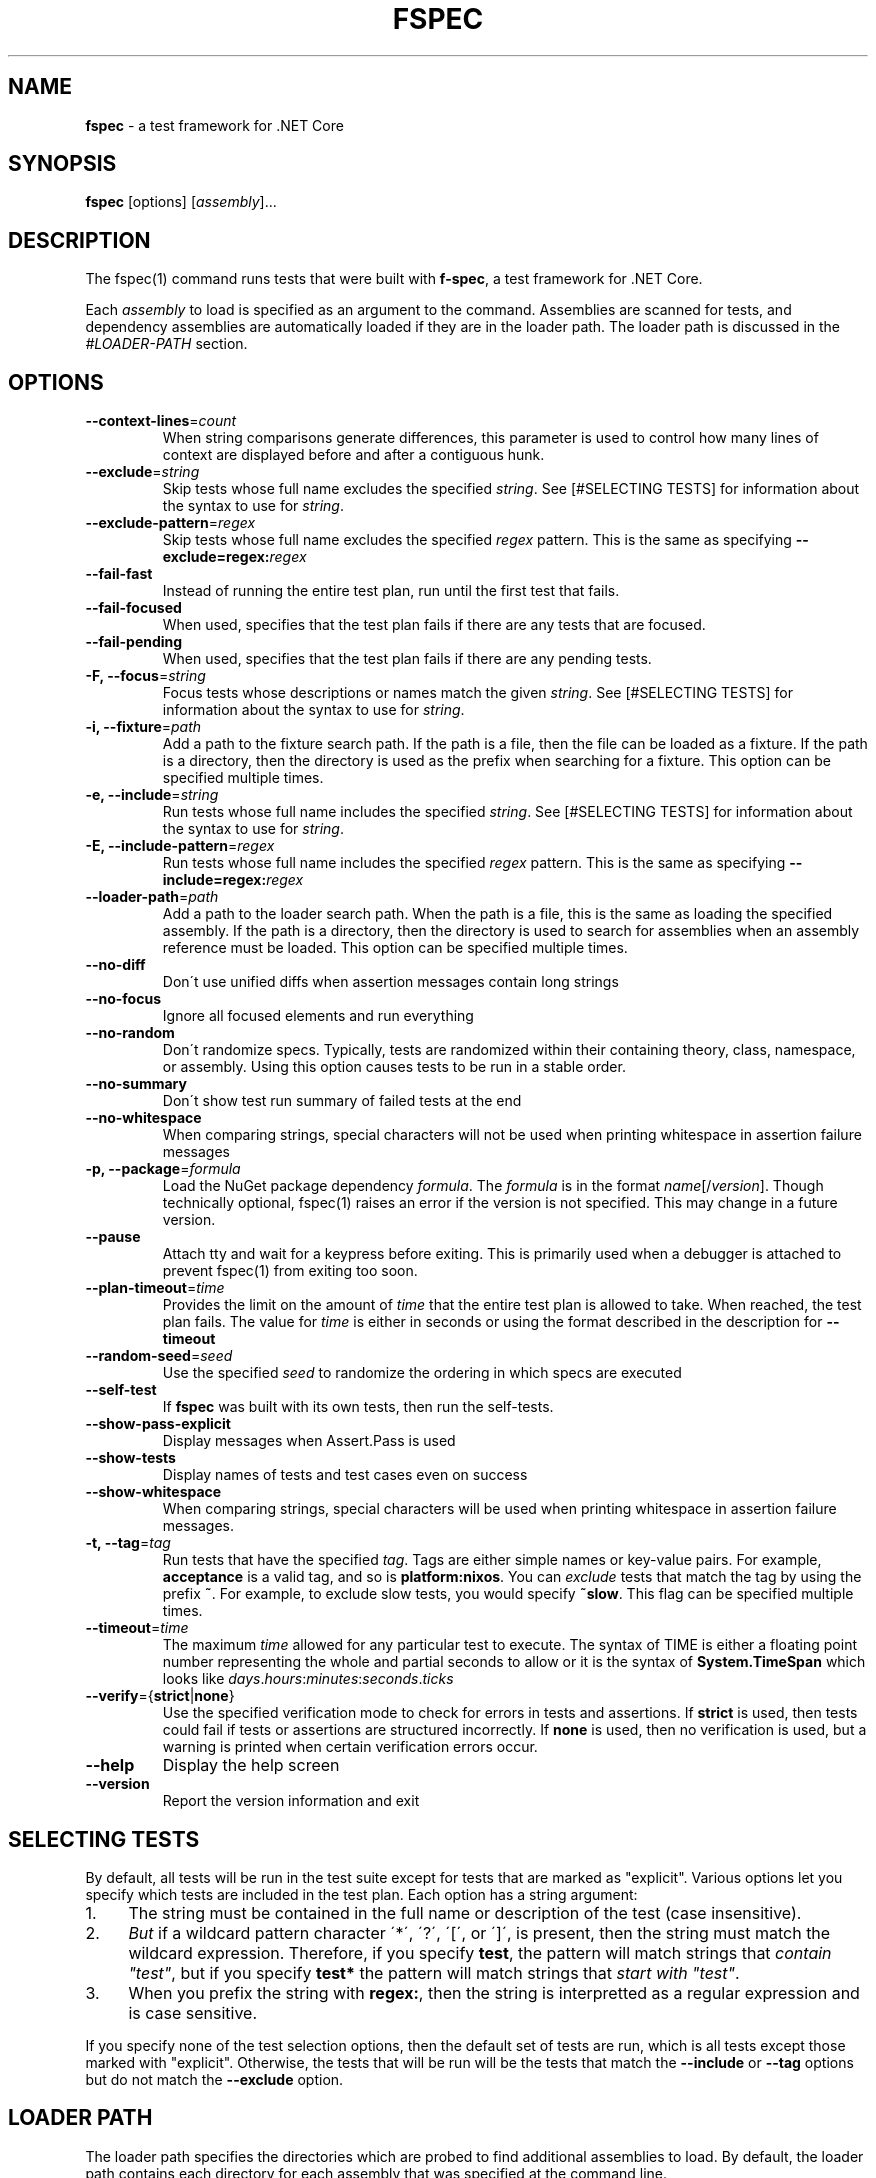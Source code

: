 .\" generated with Ronn-NG/v0.9.0
.\" http://github.com/apjanke/ronn-ng/tree/0.9.0
.TH "FSPEC" "1" "April 2020" ""
.SH "NAME"
\fBfspec\fR \- a test framework for \.NET Core
.SH "SYNOPSIS"
.TP

\fBfspec\fR [options] [\fIassembly\fR]\|\.\|\.\|\.
.SH "DESCRIPTION"
The fspec(1) command runs tests that were built with \fBf\-spec\fR, a test framework for \.NET Core\.
.P
Each \fIassembly\fR to load is specified as an argument to the command\. Assemblies are scanned for tests, and dependency assemblies are automatically loaded if they are in the loader path\. The loader path is discussed in the \fI\%#LOADER\-PATH\fR section\.
.SH "OPTIONS"
.TP
\fB\-\-context\-lines\fR=\fIcount\fR
When string comparisons generate differences, this parameter is used to control how many lines of context are displayed before and after a contiguous hunk\.
.TP
\fB\-\-exclude\fR=\fIstring\fR
Skip tests whose full name excludes the specified \fIstring\fR\. See [#SELECTING TESTS] for information about the syntax to use for \fIstring\fR\.
.TP
\fB\-\-exclude\-pattern\fR=\fIregex\fR
Skip tests whose full name excludes the specified \fIregex\fR pattern\. This is the same as specifying \fB\-\-exclude=regex:\fR\fIregex\fR
.TP
\fB\-\-fail\-fast\fR
Instead of running the entire test plan, run until the first test that fails\.
.TP
\fB\-\-fail\-focused\fR
When used, specifies that the test plan fails if there are any tests that are focused\.
.TP
\fB\-\-fail\-pending\fR
When used, specifies that the test plan fails if there are any pending tests\.
.TP
\fB\-F, \-\-focus\fR=\fIstring\fR
Focus tests whose descriptions or names match the given \fIstring\fR\. See [#SELECTING TESTS] for information about the syntax to use for \fIstring\fR\.
.TP
\fB\-i, \-\-fixture\fR=\fIpath\fR
Add a path to the fixture search path\. If the path is a file, then the file can be loaded as a fixture\. If the path is a directory, then the directory is used as the prefix when searching for a fixture\. This option can be specified multiple times\.
.TP
\fB\-e, \-\-include\fR=\fIstring\fR
Run tests whose full name includes the specified \fIstring\fR\. See [#SELECTING TESTS] for information about the syntax to use for \fIstring\fR\.
.TP
\fB\-E, \-\-include\-pattern\fR=\fIregex\fR
Run tests whose full name includes the specified \fIregex\fR pattern\. This is the same as specifying \fB\-\-include=regex:\fR\fIregex\fR
.TP
\fB\-\-loader\-path\fR=\fIpath\fR
Add a path to the loader search path\. When the path is a file, this is the same as loading the specified assembly\. If the path is a directory, then the directory is used to search for assemblies when an assembly reference must be loaded\. This option can be specified multiple times\.
.TP
\fB\-\-no\-diff\fR
Don\'t use unified diffs when assertion messages contain long strings
.TP
\fB\-\-no\-focus\fR
Ignore all focused elements and run everything
.TP
\fB\-\-no\-random\fR
Don\'t randomize specs\. Typically, tests are randomized within their containing theory, class, namespace, or assembly\. Using this option causes tests to be run in a stable order\.
.TP
\fB\-\-no\-summary\fR
Don\'t show test run summary of failed tests at the end
.TP
\fB\-\-no\-whitespace\fR
When comparing strings, special characters will not be used when printing whitespace in assertion failure messages
.TP
\fB\-p, \-\-package\fR=\fIformula\fR
Load the NuGet package dependency \fIformula\fR\. The \fIformula\fR is in the format \fIname\fR[/\fIversion\fR]\. Though technically optional, fspec(1) raises an error if the version is not specified\. This may change in a future version\.
.TP
\fB\-\-pause\fR
Attach tty and wait for a keypress before exiting\. This is primarily used when a debugger is attached to prevent fspec(1) from exiting too soon\.
.TP
\fB\-\-plan\-timeout\fR=\fItime\fR
Provides the limit on the amount of \fItime\fR that the entire test plan is allowed to take\. When reached, the test plan fails\. The value for \fItime\fR is either in seconds or using the format described in the description for \fB\-\-timeout\fR
.TP
\fB\-\-random\-seed\fR=\fIseed\fR
Use the specified \fIseed\fR to randomize the ordering in which specs are executed
.TP
\fB\-\-self\-test\fR
If \fBfspec\fR was built with its own tests, then run the self\-tests\.
.TP
\fB\-\-show\-pass\-explicit\fR
Display messages when Assert\.Pass is used
.TP
\fB\-\-show\-tests\fR
Display names of tests and test cases even on success
.TP
\fB\-\-show\-whitespace\fR
When comparing strings, special characters will be used when printing whitespace in assertion failure messages\.
.TP
\fB\-t, \-\-tag\fR=\fItag\fR
Run tests that have the specified \fItag\fR\. Tags are either simple names or key\-value pairs\. For example, \fBacceptance\fR is a valid tag, and so is \fBplatform:nixos\fR\. You can \fIexclude\fR tests that match the tag by using the prefix \fB~\fR\. For example, to exclude slow tests, you would specify \fB~slow\fR\. This flag can be specified multiple times\.
.TP
\fB\-\-timeout\fR=\fItime\fR
The maximum \fItime\fR allowed for any particular test to execute\. The syntax of TIME is either a floating point number representing the whole and partial seconds to allow or it is the syntax of \fBSystem\.TimeSpan\fR which looks like \fIdays\fR\.\fIhours\fR:\fIminutes\fR:\fIseconds\fR\.\fIticks\fR
.TP
\fB\-\-verify\fR={\fBstrict\fR|\fBnone\fR}
Use the specified verification mode to check for errors in tests and assertions\. If \fBstrict\fR is used, then tests could fail if tests or assertions are structured incorrectly\. If \fBnone\fR is used, then no verification is used, but a warning is printed when certain verification errors occur\.
.TP
\fB\-\-help\fR
Display the help screen
.TP
\fB\-\-version\fR
Report the version information and exit
.SH "SELECTING TESTS"
By default, all tests will be run in the test suite except for tests that are marked as "explicit"\. Various options let you specify which tests are included in the test plan\. Each option has a string argument:
.IP "1." 4
The string must be contained in the full name or description of the test (case insensitive)\.
.IP "2." 4
\fIBut\fR if a wildcard pattern character \'*\', \'?\', \'[\', or \']\', is present, then the string must match the wildcard expression\. Therefore, if you specify \fBtest\fR, the pattern will match strings that \fIcontain "test"\fR, but if you specify \fBtest*\fR the pattern will match strings that \fIstart with "test"\fR\.
.IP "3." 4
When you prefix the string with \fBregex:\fR, then the string is interpretted as a regular expression and is case sensitive\.
.IP "" 0
.P
If you specify none of the test selection options, then the default set of tests are run, which is all tests except those marked with "explicit"\. Otherwise, the tests that will be run will be the tests that match the \fB\-\-include\fR or \fB\-\-tag\fR options but do not match the \fB\-\-exclude\fR option\.
.SH "LOADER PATH"
The loader path specifies the directories which are probed to find additional assemblies to load\. By default, the loader path contains each directory for each assembly that was specified at the command line\.
.P
You can specify the environment variable \fBFSPEC_LOADER_PATH\fR as described in [#ENVIRONMENT] to set up the loader path from the environment\.
.P
If you need to add another loader path, you specify it with the \fB\-\-loader\-path\fR option\. This can be used to load an assembly directly or can be used to add a search directory from which assemblies can be loaded\. The loader path specified from the command line is searched before those set by an environment variable, and the implicit search of the containing directory of an assembly reference is performed last\.
.SH "ENVIRONMENT"
.TP
\fBFSPEC_FIXTURE_PATH\fR
Specifies the fixture path where fixtures can be loaded\. This environment variable uses the format that \fBPATH\fR does; that is, it is a colon\-delimited list of paths on Unix\-like platforms or a semicolon\-delimited list on Windows\. The other way to set fixture paths is with the \fB\-\-fixture\-path\fR option, and when it is specified, fixture paths are first loaded from the command line arguments\.
.TP
\fBFSPEC_LOADER_PATH\fR
Specifies the loader path, which contains assembly file names or search directories\. This environment variable uses the format that \fBPATH\fR does; that is, it is a colon\-delimited list of paths on Unix\-like platforms or a semicolon\-delimited list on Windows\. See [#LOADER PATH] for an overview of how the loader path works\. The other way to set loader paths is with the \fB\-\-loader\-path\fR option, and when it is specified, loader paths are first loaded from the command line arguments\.
.SH "EXIT CODES"
.TP
0
Success; all tests passed\.
.TP
1
Failed; one or more tests failed\. If \fB\-\-fail\-pending\fR was used, then this is the result when there are pending tests\.
.TP
2
There was a problem configuring or starting up \fBfspec\fR
.SH "COPYRIGHT"
Copyright \(co 2020 Carbonfrost Systems, Inc\. Licensed under the terms of the Apache 2\.0 license (https://apache\.org/licenses/LICENSE\-2\.0\.txt)

